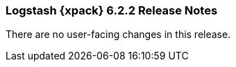 [role="xpack"]
[[xls-6.2.2]]
=== Logstash {xpack} 6.2.2 Release Notes

There are no user-facing changes in this release.
